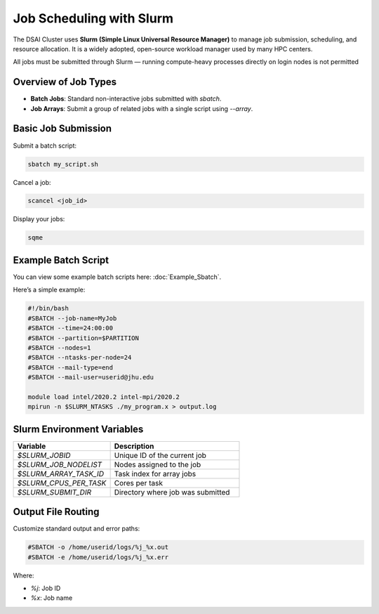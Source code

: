 Job Scheduling with Slurm
#########################

The DSAI Cluster uses **Slurm (Simple Linux Universal Resource Manager)** to manage job submission, scheduling, and resource allocation. It is a widely adopted, open-source workload manager used by many HPC centers.

All jobs must be submitted through Slurm — running compute-heavy processes directly on login nodes is not permitted

Overview of Job Types
*********************

- **Batch Jobs**: Standard non-interactive jobs submitted with `sbatch`.
- **Job Arrays**: Submit a group of related jobs with a single script using `--array`.


Basic Job Submission
*********************

Submit a batch script:

.. code-block:: console

   sbatch my_script.sh

Cancel a job:

.. code-block:: console

   scancel <job_id>

Display your jobs:

.. code-block:: console

   sqme

Example Batch Script
*********************

You can view some example batch scripts here: :doc:`Example_Sbatch`. 

Here’s a simple example:

.. code-block:: bash

   #!/bin/bash
   #SBATCH --job-name=MyJob
   #SBATCH --time=24:00:00
   #SBATCH --partition=$PARTITION
   #SBATCH --nodes=1
   #SBATCH --ntasks-per-node=24
   #SBATCH --mail-type=end
   #SBATCH --mail-user=userid@jhu.edu

   module load intel/2020.2 intel-mpi/2020.2
   mpirun -n $SLURM_NTASKS ./my_program.x > output.log


Slurm Environment Variables
****************************

.. list-table::
   :header-rows: 1
   :widths: 30 40

   * - Variable
     - Description
   * - `$SLURM_JOBID`
     - Unique ID of the current job
   * - `$SLURM_JOB_NODELIST`
     - Nodes assigned to the job
   * - `$SLURM_ARRAY_TASK_ID`
     - Task index for array jobs
   * - `$SLURM_CPUS_PER_TASK`
     - Cores per task
   * - `$SLURM_SUBMIT_DIR`
     - Directory where job was submitted


Output File Routing
********************

Customize standard output and error paths:

.. code-block:: bash

   #SBATCH -o /home/userid/logs/%j_%x.out
   #SBATCH -e /home/userid/logs/%j_%x.err

Where:

- `%j`: Job ID
- `%x`: Job name